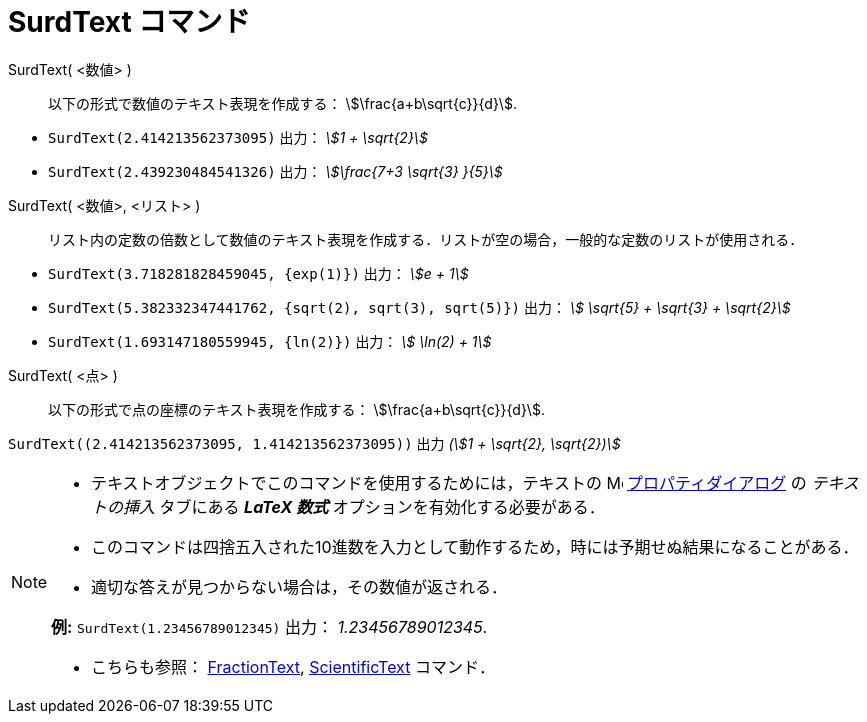 = SurdText コマンド
:page-en: commands/SurdText
ifdef::env-github[:imagesdir: /ja/modules/ROOT/assets/images]

SurdText( <数値> )::
  以下の形式で数値のテキスト表現を作成する： stem:[\frac{a+b\sqrt{c}}{d}].

[EXAMPLE]
====

* `++SurdText(2.414213562373095)++` 出力： _stem:[1 + \sqrt{2}]_
* `++SurdText(2.439230484541326)++` 出力： _stem:[\frac{7+3 \sqrt{3} }{5}]_

====

SurdText( <数値>, <リスト> )::
  リスト内の定数の倍数として数値のテキスト表現を作成する．リストが空の場合，一般的な定数のリストが使用される．

[EXAMPLE]
====

* `++SurdText(3.718281828459045, {exp(1)})++` 出力： _stem:[e + 1]_
* `++SurdText(5.382332347441762, {sqrt(2), sqrt(3), sqrt(5)})++` 出力： _stem:[ \sqrt{5} + \sqrt{3} + \sqrt{2}]_
* `++SurdText(1.693147180559945, {ln(2)})++` 出力： _stem:[ \ln(2) + 1]_

====

SurdText( <点> )::
  以下の形式で点の座標のテキスト表現を作成する： stem:[\frac{a+b\sqrt{c}}{d}].

[EXAMPLE]
====

`++SurdText((2.414213562373095, 1.414213562373095))++` 出力 _(stem:[1 + \sqrt{2}, \sqrt{2})]_

====

[NOTE]
====

* テキストオブジェクトでこのコマンドを使用するためには，テキストの
image:16px-Menu-options.svg.png[Menu-options.svg,width=16,height=16]
xref:/プロパティダイアログ.adoc[プロパティダイアログ] の _テキストの挿入_ タブにある *_LaTeX 数式_*
オプションを有効化する必要がある．
* このコマンドは四捨五入された10進数を入力として動作するため，時には予期せぬ結果になることがある．
* 適切な答えが見つからない場合は，その数値が返される．

*例:*
`++SurdText(1.23456789012345)++` 出力： _1.23456789012345_.

* こちらも参照： xref:/commands/FractionText.adoc[FractionText], xref:/commands/ScientificText.adoc[ScientificText]
コマンド．

====
